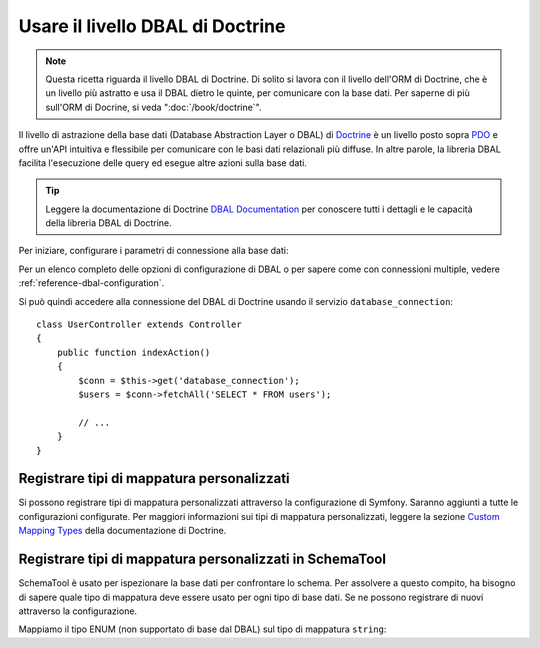 .. index::
   pair: Doctrine; DBAL

Usare il livello DBAL di Doctrine
=================================

.. note::

    Questa ricetta riguarda il livello DBAL di Doctrine. Di solito si lavora con il livello
    dell'ORM di Doctrine, che è un livello più astratto e usa il DBAL dietro le
    quinte, per comunicare con la base dati. Per saperne di più sull'ORM
    di Docrine, si veda ":doc:`/book/doctrine`".

Il livello di astrazione della base dati (Database Abstraction Layer o DBAL) di `Doctrine`_
è un livello posto sopra `PDO`_ e offre un'API intuitiva e flessibile per comunicare
con le basi dati relazionali più diffuse. In altre parole, la libreria DBAL
facilita l'esecuzione delle query ed esegue altre azioni sulla base dati.

.. tip::

    Leggere la documentazione di Doctrine `DBAL Documentation`_ per conoscere tutti i dettagli
    e le capacità della libreria DBAL di Doctrine.

Per iniziare, configurare i parametri di connessione alla base dati:

.. configuration-block::

    .. code-block:: yaml

        # app/config/config.yml
        doctrine:
            dbal:
                driver:   pdo_mysql
                dbname:   Symfony
                user:     root
                password: null
                charset:  UTF8

    .. code-block:: xml

        <!-- app/config/config.xml -->
        <doctrine:config>
            <doctrine:dbal
                name="default"
                dbname="Symfony"
                user="root"
                password="null"
                driver="pdo_mysql"
            />
        </doctrine:config>

    .. code-block:: php

        // app/config/config.php
        $container->loadFromExtension('doctrine', array(
            'dbal' => array(
                'driver'    => 'pdo_mysql',
                'dbname'    => 'Symfony',
                'user'      => 'root',
                'password'  => null,
            ),
        ));

Per un elenco completo delle opzioni di configurazione di DBAL o per sapere come con
connessioni multiple, vedere :ref:`reference-dbal-configuration`.

Si può quindi accedere alla connessione del DBAL di Doctrine usando il
servizio ``database_connection``::

    class UserController extends Controller
    {
        public function indexAction()
        {
            $conn = $this->get('database_connection');
            $users = $conn->fetchAll('SELECT * FROM users');

            // ...
        }
    }

Registrare tipi di mappatura personalizzati
-------------------------------------------

Si possono registrare tipi di mappatura personalizzati attraverso la configurazione di
Symfony. Saranno aggiunti a tutte le configurazioni configurate. Per maggiori informazioni sui
tipi di mappatura personalizzati, leggere la sezione `Custom Mapping Types`_ della documentazione di Doctrine.

.. configuration-block::

    .. code-block:: yaml

        # app/config/config.yml
        doctrine:
            dbal:
                types:
                    primo:   Acme\HelloBundle\Type\Primo
                    secondo: Acme\HelloBundle\Type\Secondo

    .. code-block:: xml

        <!-- app/config/config.xml -->
        <container xmlns="http://symfony.com/schema/dic/services"
            xmlns:xsi="http://www.w3.org/2001/XMLSchema-instance"
            xmlns:doctrine="http://symfony.com/schema/dic/doctrine"
            xsi:schemaLocation="http://symfony.com/schema/dic/services http://symfony.com/schema/dic/services/services-1.0.xsd
                                http://symfony.com/schema/dic/doctrine http://symfony.com/schema/dic/doctrine/doctrine-1.0.xsd">

            <doctrine:config>
                <doctrine:dbal>
                    <doctrine:type name="primo" class="Acme\HelloBundle\Type\Primo" />
                    <doctrine:type name="secondo" class="Acme\HelloBundle\Type\Secondo" />
                </doctrine:dbal>
            </doctrine:config>
        </container>

    .. code-block:: php

        // app/config/config.php
        $container->loadFromExtension('doctrine', array(
            'dbal' => array(
                'types' => array(
                    'primo'   => 'Acme\HelloBundle\Type\Primo',
                    'secondo' => 'Acme\HelloBundle\Type\Secondo',
                ),
            ),
        ));

Registrare tipi di mappatura personalizzati in SchemaTool
---------------------------------------------------------

SchemaTool è usato per ispezionare la base dati per confrontare lo schema. Per assolvere
a questo compito, ha bisogno di sapere quale tipo di mappatura deve essere usato
per ogni tipo di base dati. Se ne possono registrare di nuovi attraverso la configurazione.

Mappiamo il tipo ENUM (non supportato di base dal DBAL) sul tipo di mappatura
``string``:

.. configuration-block::

    .. code-block:: yaml

        # app/config/config.yml
        doctrine:
            dbal:
               mapping_types:
                  enum: string

    .. code-block:: xml

        <!-- app/config/config.xml -->
        <container xmlns="http://symfony.com/schema/dic/services"
            xmlns:xsi="http://www.w3.org/2001/XMLSchema-instance"
            xmlns:doctrine="http://symfony.com/schema/dic/doctrine"
            xsi:schemaLocation="http://symfony.com/schema/dic/services http://symfony.com/schema/dic/services/services-1.0.xsd
                                http://symfony.com/schema/dic/doctrine http://symfony.com/schema/dic/doctrine/doctrine-1.0.xsd">

            <doctrine:config>
                <doctrine:dbal>
                     <doctrine:mapping-type name="enum">string</doctrine:mapping-type>
                </doctrine:dbal>
            </doctrine:config>
        </container>

    .. code-block:: php

        // app/config/config.php
        $container->loadFromExtension('doctrine', array(
            'dbal' => array(
               mapping_types' => array(
                  'enum'  => 'string',
               ),
            ),
        ));

.. _`PDO`:           http://php.net/manual/it/book.pdo.php
.. _`Doctrine`:      http://www.doctrine-project.org
.. _`DBAL Documentation`: http://docs.doctrine-project.org/projects/doctrine-dbal/en/latest/index.html
.. _`Custom Mapping Types`: http://docs.doctrine-project.org/projects/doctrine-dbal/en/latest/reference/types.html#custom-mapping-types
